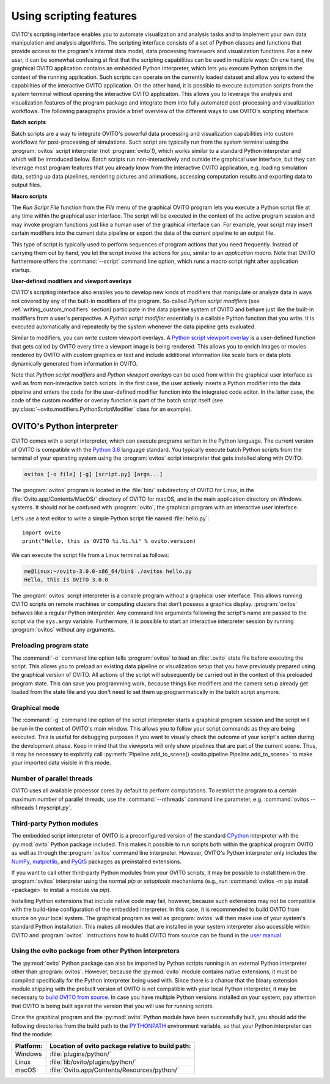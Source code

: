 .. _scripting_running:

==================================
Using scripting features
==================================

OVITO's scripting interface enables you to automate visualization and analysis tasks and to implement your own data manipulation and analysis 
algorithms. The scripting interface consists of a set of Python classes and functions that provide access to the program's
internal data model, data processing framework and visualization functions. For a new user, it can be somewhat confusing at first that 
the scripting capabilities can be used in multiple ways: On one hand, the graphical OVITO application contains an embedded Python interpreter,
which lets you execute Python scripts in the context of the running application. Such scripts can operate on the currently 
loaded dataset and allow you to extend the capabilities of the interactive OVITO application. 
On the other hand, it is possible to execute automation scripts from the system terminal without opening the 
interactive OVITO application. This allows you to leverage the analysis and visualization features of the program package
and integrate them into fully automated post-processing and visualization workflows. 
The following paragraphs provide a brief overview of the different ways to use OVITO's scripting interface:

**Batch scripts** 

Batch scripts are a way to integrate OVITO's powerful data processing and visualization capabilities into custom
workflows for post-processing of simulations. Such script are typically run from the system terminal using the :program:`ovitos` 
script interpreter (not :program:`ovito`!), which works similar to a standard Python interpreter and which will be introduced below. 
Batch scripts run non-interactively and outside the graphical user interface, but they can leverage most program features that
you already know from the interactive OVITO application, e.g. loading simulation data, setting up data pipelines, rendering pictures and animations,
accessing computation results and exporting data to output files.
 
**Macro scripts** 

The *Run Script File* function from the *File* menu of the graphical OVITO program lets you execute a Python script file at any time
within the graphical user interface. The script will be executed in the context of the active program session and 
may invoke program functions just like a human user of the graphical interface can. 
For example, your script may insert certain modifiers into the current data pipeline or export the data of the current pipeline to an 
output file. 

This type of script is typically used to perform sequences of program actions that you need frequently. 
Instead of carrying them out by hand, you let the script invoke the actions for you, similar to an *application macro*. 
Note that OVITO furthermore offers the :command:`--script` command line option, which runs a macro script right after application startup.

**User-defined modifiers and viewport overlays** 

OVITO's scripting interface also enables you to develop new kinds of modifiers that manipulate or analyze data 
in ways not covered by any of the built-in modifiers of the program. So-called *Python script modifiers* (see :ref:`writing_custom_modifiers` section) 
participate in the data pipeline system of OVITO and behave just like the built-in modifiers from a user's perspective. 
A *Python script modifier* essentially is a callable Python function that you write. It is executed automatically and repeatedly by the 
system whenever the data pipeline gets evaluated. 

Similar to modifiers, you can write custom viewport overlays. A `Python script viewport overlay <../../viewport_overlays.python_script.html>`__ is a 
user-defined function that gets called by OVITO every time a viewport image is being rendered. This allows you to enrich images or movies rendered by 
OVITO with custom graphics or text and include additional information like scale bars or data plots dynamically generated from information in OVITO.

Note that *Python script modifiers* and *Python viewport overlays* can be used from within the graphical user interface 
as well as from non-interactive batch scripts. In the first case, the user actively inserts a Python modifier into the
data pipeline and enters the code for the user-defined modifier function into the integrated code editor. In the latter case,
the code of the custom modifier or overlay function is part of the batch script itself (see :py:class:`~ovito.modifiers.PythonScriptModifier` class for an example).


OVITO's Python interpreter
----------------------------------

OVITO comes with a script interpreter, which can execute programs written in the Python language.
The current version of OVITO is compatible with the `Python 3.6 <https://docs.python.org/3.6/>`__ language standard. 
You typically execute batch Python scripts from the terminal of your operating system using the :program:`ovitos` script interpreter that gets installed 
along with OVITO:

.. code-block:: shell-session

	ovitos [-o file] [-g] [script.py] [args...]
	
The :program:`ovitos` program is located in the :file:`bin/` subdirectory of OVITO for Linux, in the 
:file:`Ovito.app/Contents/MacOS/` directory of OVITO for macOS, and in the main application directory 
on Windows systems. It should not be confused with :program:`ovito`, the graphical program with an 
interactive user interface.

Let's use a text editor to write a simple Python script file named :file:`hello.py`::

	import ovito
	print("Hello, this is OVITO %i.%i.%i" % ovito.version)

We can execute the script file from a Linux terminal as follows:

.. code-block:: shell-session

	me@linux:~/ovito-3.0.0-x86_64/bin$ ./ovitos hello.py
	Hello, this is OVITO 3.0.0
	
The :program:`ovitos` script interpreter is a console program without a graphical user interface.
This allows running OVITO scripts on remote machines or computing clusters that don't possess a graphics display. 
:program:`ovitos` behaves like a regular Python interpreter. Any command line arguments following the 
script's name are passed to the script via the ``sys.argv`` variable. Furthermore, it is possible to start 
an interactive interpreter session by running :program:`ovitos` without any arguments.

.. _preloading_program_state:

Preloading program state
^^^^^^^^^^^^^^^^^^^^^^^^^^^^^^^

The :command:`-o` command line option tells :program:`ovitos` to load an :file:`.ovito` state file before executing the
script. This allows you to preload an existing data pipeline or visualization setup that you have 
previously prepared using the graphical version of OVITO. All actions of the script will subsequently be carried out in the context of this preloaded program state. 
This can save you programming work, because things like modifiers and the camera setup already get loaded from the state file and 
you don't need to set them up programmatically in the batch script anymore.

Graphical mode
^^^^^^^^^^^^^^^^^^^^^^^^^^^^^^^^^^^^

The :command:`-g` command line option of the script interpreter starts a graphical program session and the script
will be run in the context of OVITO's main window. This allows you to follow your script commands as they are being 
executed. This is useful for debugging purposes if you want to visually check the outcome of your script's action during the 
development phase. Keep in mind that the viewports will only show pipelines that are part of the current scene. 
Thus, it may be necessary to explicitly call :py:meth:`Pipeline.add_to_scene() <ovito.pipeline.Pipeline.add_to_scene>`
to make your imported data visible in this mode.

Number of parallel threads
^^^^^^^^^^^^^^^^^^^^^^^^^^^^^^^^^^^^^^^^^^^^^^^^^^^^^^^^^^

OVITO uses all available processor cores by default to perform computations. To restrict the program
to a certain maximum number of parallel threads, use the :command:`--nthreads` command line parameter, e.g. :command:`ovitos --nthreads 1 myscript.py`.

Third-party Python modules
^^^^^^^^^^^^^^^^^^^^^^^^^^^^^^^^^^^^^^^^^^^^^^^^^^^^^^^^^^

The embedded script interpreter of OVITO is a preconfigured version of the standard `CPython <https://en.wikipedia.org/wiki/CPython>`__ interpreter with the
:py:mod:`ovito` Python package included. This makes it possible to run scripts both within the graphical program OVITO as well as through the :program:`ovitos`
command line interpreter. However, OVITO's Python interpreter only includes the `NumPy <http://www.numpy.org/>`__, `matplotlib <http://matplotlib.org/>`__, 
and `PyQt5 <http://pyqt.sourceforge.net/Docs/PyQt5/>`__ packages as preinstalled extensions.

If you want to call other third-party Python modules from your OVITO scripts, it may be possible to install them in the 
:program:`ovitos` interpreter using the normal *pip* or *setuptools* mechanisms 
(e.g., run :command:`ovitos -m pip install <package>` to install a module via *pip*).

Installing Python extensions that include native code may fail, however, because such extensions may not be compatible 
with the build-time configuration of the embedded interpreter. In this case, it is recommended to build OVITO from source on your local 
system. The graphical program as well as :program:`ovitos` will then make use of your system's standard Python installation.
This makes all modules that are installed in your system interpreter also accessible within OVITO and :program:`ovitos`.
Instructions how to build OVITO from source can be found in the `user manual <http://www.ovito.org/manual/development.html>`__.

Using the ovito package from other Python interpreters
^^^^^^^^^^^^^^^^^^^^^^^^^^^^^^^^^^^^^^^^^^^^^^^^^^^^^^^^^^^^^^^^^^^^^^

The :py:mod:`ovito` Python package can also be imported by Python scripts running in an external Python interpreter other than :program:`ovitos`. 
However, because the :py:mod:`ovito` module contains native extensions, it must be compiled specifically for the Python interpreter being used with. 
Since there is a chance that the binary extension module shipping with the prebuilt version of OVITO is not compatible 
with your local Python interpreter, it may be necessary to `build OVITO from source <http://www.ovito.org/manual/development.html>`__.
In case you have multiple Python versions installed on your system, pay attention that OVITO is being built against the 
version that you will use for running scripts.

Once the graphical program and the :py:mod:`ovito` Python module have been successfully built, 
you should add the following directories from the build path to the `PYTHONPATH <https://docs.python.org/3/using/cmdline.html#envvar-PYTHONPATH>`__ 
environment variable, so that your Python interpreter can find the module:

=============== ===========================================================
Platform:        Location of ovito package relative to build path:
=============== ===========================================================
Windows         :file:`plugins/python/`
Linux           :file:`lib/ovito/plugins/python/`
macOS           :file:`Ovito.app/Contents/Resources/python/`
=============== ===========================================================
